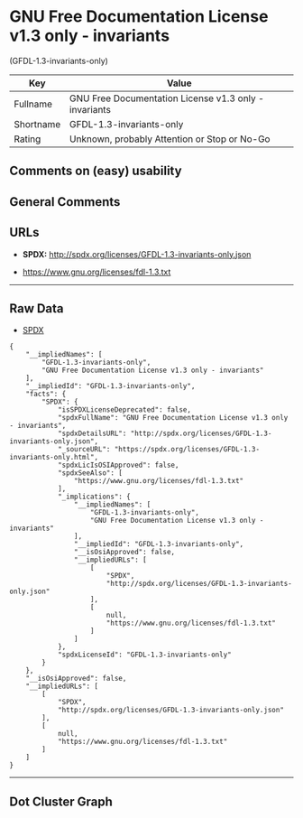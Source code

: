 * GNU Free Documentation License v1.3 only - invariants
(GFDL-1.3-invariants-only)

| Key         | Value                                                   |
|-------------+---------------------------------------------------------|
| Fullname    | GNU Free Documentation License v1.3 only - invariants   |
| Shortname   | GFDL-1.3-invariants-only                                |
| Rating      | Unknown, probably Attention or Stop or No-Go            |

** Comments on (easy) usability

** General Comments

** URLs

- *SPDX:* http://spdx.org/licenses/GFDL-1.3-invariants-only.json

- https://www.gnu.org/licenses/fdl-1.3.txt

--------------

** Raw Data

- [[https://spdx.org/licenses/GFDL-1.3-invariants-only.html][SPDX]]

#+BEGIN_EXAMPLE
  {
      "__impliedNames": [
          "GFDL-1.3-invariants-only",
          "GNU Free Documentation License v1.3 only - invariants"
      ],
      "__impliedId": "GFDL-1.3-invariants-only",
      "facts": {
          "SPDX": {
              "isSPDXLicenseDeprecated": false,
              "spdxFullName": "GNU Free Documentation License v1.3 only - invariants",
              "spdxDetailsURL": "http://spdx.org/licenses/GFDL-1.3-invariants-only.json",
              "_sourceURL": "https://spdx.org/licenses/GFDL-1.3-invariants-only.html",
              "spdxLicIsOSIApproved": false,
              "spdxSeeAlso": [
                  "https://www.gnu.org/licenses/fdl-1.3.txt"
              ],
              "_implications": {
                  "__impliedNames": [
                      "GFDL-1.3-invariants-only",
                      "GNU Free Documentation License v1.3 only - invariants"
                  ],
                  "__impliedId": "GFDL-1.3-invariants-only",
                  "__isOsiApproved": false,
                  "__impliedURLs": [
                      [
                          "SPDX",
                          "http://spdx.org/licenses/GFDL-1.3-invariants-only.json"
                      ],
                      [
                          null,
                          "https://www.gnu.org/licenses/fdl-1.3.txt"
                      ]
                  ]
              },
              "spdxLicenseId": "GFDL-1.3-invariants-only"
          }
      },
      "__isOsiApproved": false,
      "__impliedURLs": [
          [
              "SPDX",
              "http://spdx.org/licenses/GFDL-1.3-invariants-only.json"
          ],
          [
              null,
              "https://www.gnu.org/licenses/fdl-1.3.txt"
          ]
      ]
  }
#+END_EXAMPLE

--------------

** Dot Cluster Graph

[[../dot/GFDL-1.3-invariants-only.svg]]